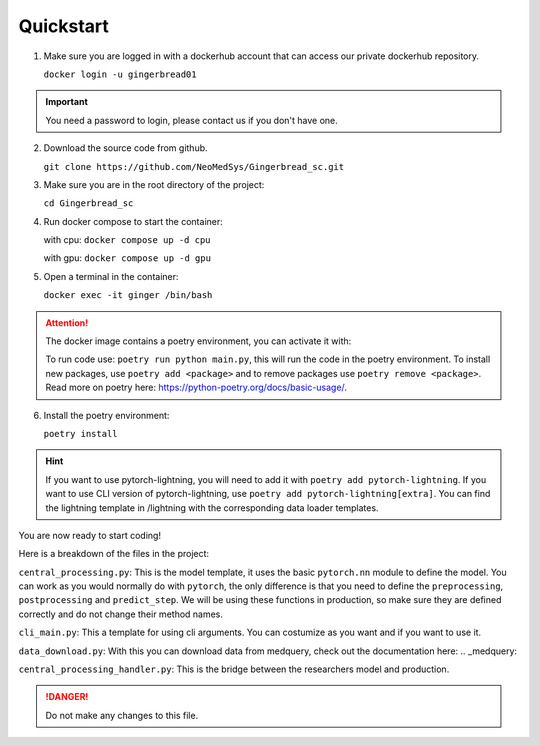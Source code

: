 Quickstart
==========

1. Make sure you are logged in with a dockerhub account that can access our private dockerhub repository.

   ``docker login -u gingerbread01``

.. important::
        
        You need a password to login, please contact us if you don't have one.

2. Download the source code from github.

   ``git clone https://github.com/NeoMedSys/Gingerbread_sc.git``

3. Make sure you are in the root directory of the project:

   ``cd Gingerbread_sc``

4. Run docker compose to start the container:

   with cpu: ``docker compose up -d cpu``

   with gpu: ``docker compose up -d gpu``
   

5. Open a terminal in the container:

   ``docker exec -it ginger /bin/bash``

.. attention::
   The docker image contains a poetry environment, you can activate it with:

   To run code use: ``poetry run python main.py``, this will run the code in the poetry environment. To install new packages, use ``poetry add <package>`` and to remove packages use ``poetry remove <package>``. Read more on poetry here: https://python-poetry.org/docs/basic-usage/.

6. Install the poetry environment:

   ``poetry install``

.. hint::
        
        If you want to use pytorch-lightning, you will need to add it with ``poetry add pytorch-lightning``. If you want to use CLI version of pytorch-lightning, use ``poetry add pytorch-lightning[extra]``.
        You can find the lightning template in /lightning with the corresponding data loader templates.
   

You are now ready to start coding!

Here is a breakdown of the files in the project:

``central_processing.py``: This is the model template, it uses the basic ``pytorch.nn`` module to define the model. You can work as you would normally do with ``pytorch``, the only difference is that you need to define the ``preprocessing``, ``postprocessing`` and ``predict_step``. We will be using these functions in production, so make sure they are defined correctly and do not change their method names.

``cli_main.py``: This a template for using cli arguments. You can costumize as you want and if you want to use it.

``data_download.py``: With this you can download data from medquery, check out the documentation here: .. _medquery:

``central_processing_handler.py``: This is the bridge between the researchers model and production. 

.. danger::
   Do not make any changes to this file.
